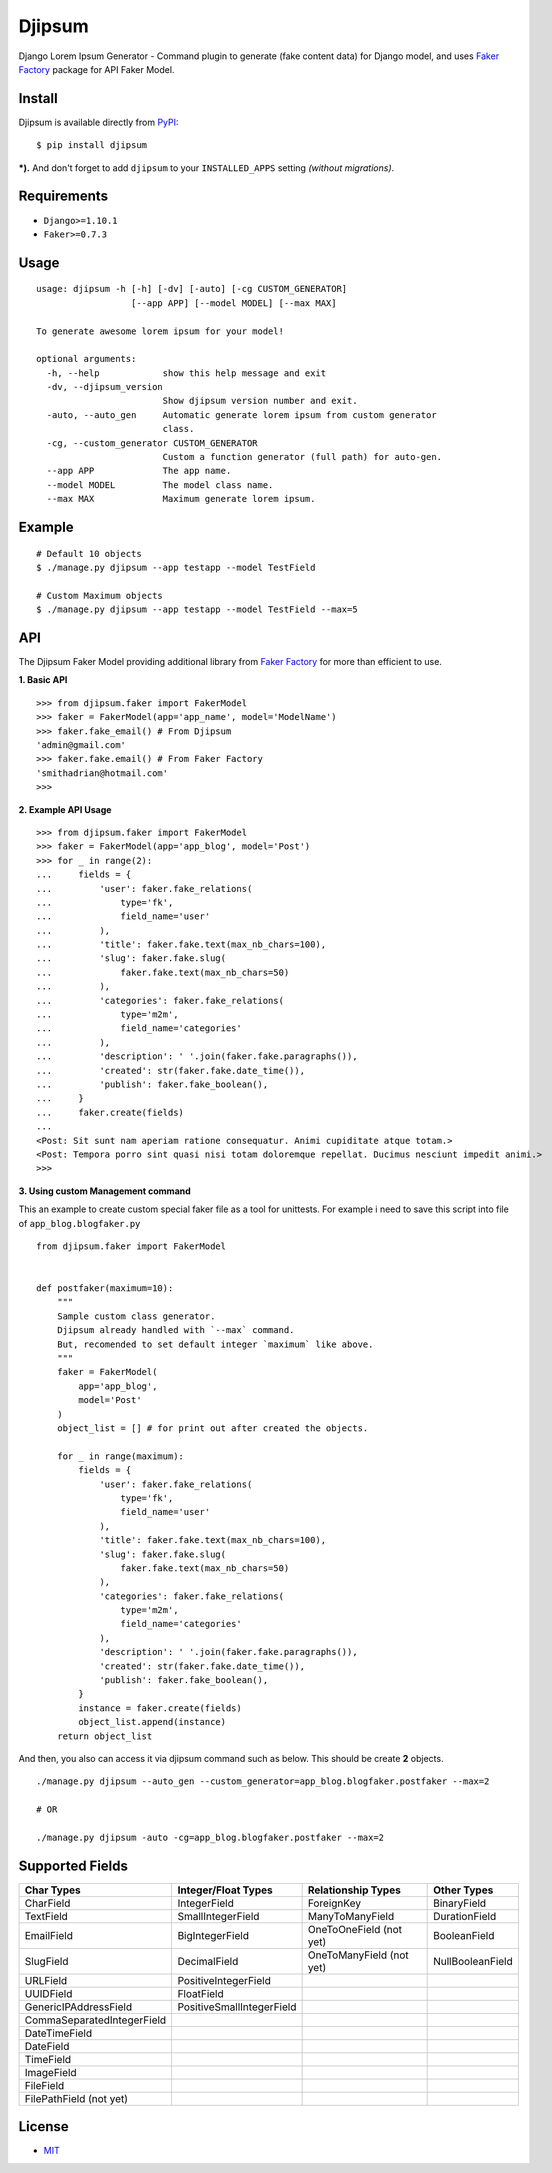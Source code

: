 Djipsum
====================================

.. image:: https://img.shields.io/pypi/v/djipsum.svg?style=flat-square&label=version
   :target: https://pypi.python.org/pypi/djipsum

.. image:: https://img.shields.io/badge/license-MIT-blue.svg?style=flat-square
   :target: https://raw.githubusercontent.com/agusmakmun/djipsum/master/LICENSE

.. image:: https://img.shields.io/pypi/pyversions/djipsum.svg?style=flat-square
   :target: https://github.com/agusmakmun/djipsum

.. image:: https://img.shields.io/pypi/dm/djipsum.svg?style=flat-square
   :target: https://pypi.python.org/pypi/djipsum


Django Lorem Ipsum Generator - Command plugin to generate (fake content data) for Django model, and uses `Faker Factory`_ package for API Faker Model.

.. image:: http://i.imgur.com/8vg0KoC.png


Install
----------------------

Djipsum is available directly from `PyPI`_:

::

    $ pip install djipsum


***).** And don't forget to add ``djipsum`` to your ``INSTALLED_APPS`` setting `(without migrations)`.


Requirements
----------------------

* ``Django>=1.10.1``
* ``Faker>=0.7.3``


Usage
----------------------

::

    usage: djipsum -h [-h] [-dv] [-auto] [-cg CUSTOM_GENERATOR]
                      [--app APP] [--model MODEL] [--max MAX]

    To generate awesome lorem ipsum for your model!

    optional arguments:
      -h, --help            show this help message and exit
      -dv, --djipsum_version
                            Show djipsum version number and exit.
      -auto, --auto_gen     Automatic generate lorem ipsum from custom generator
                            class.
      -cg, --custom_generator CUSTOM_GENERATOR
                            Custom a function generator (full path) for auto-gen.
      --app APP             The app name.
      --model MODEL         The model class name.
      --max MAX             Maximum generate lorem ipsum.


Example
----------------------

::

    # Default 10 objects
    $ ./manage.py djipsum --app testapp --model TestField

    # Custom Maximum objects
    $ ./manage.py djipsum --app testapp --model TestField --max=5


API
----------------------

The Djipsum Faker Model providing additional library from `Faker Factory`_ for more than efficient to use.

**1. Basic API**

::

    >>> from djipsum.faker import FakerModel
    >>> faker = FakerModel(app='app_name', model='ModelName')
    >>> faker.fake_email() # From Djipsum
    'admin@gmail.com'
    >>> faker.fake.email() # From Faker Factory
    'smithadrian@hotmail.com'
    >>>

**2. Example API Usage**

::

    >>> from djipsum.faker import FakerModel
    >>> faker = FakerModel(app='app_blog', model='Post')
    >>> for _ in range(2):
    ...     fields = {
    ...         'user': faker.fake_relations(
    ...             type='fk',
    ...             field_name='user'
    ...         ),
    ...         'title': faker.fake.text(max_nb_chars=100),
    ...         'slug': faker.fake.slug(
    ...             faker.fake.text(max_nb_chars=50)
    ...         ),
    ...         'categories': faker.fake_relations(
    ...             type='m2m',
    ...             field_name='categories'
    ...         ),
    ...         'description': ' '.join(faker.fake.paragraphs()),
    ...         'created': str(faker.fake.date_time()),
    ...         'publish': faker.fake_boolean(),
    ...     }
    ...     faker.create(fields)
    ...
    <Post: Sit sunt nam aperiam ratione consequatur. Animi cupiditate atque totam.>
    <Post: Tempora porro sint quasi nisi totam doloremque repellat. Ducimus nesciunt impedit animi.>
    >>>


**3. Using custom Management command**

This an example to create custom special faker file as a tool for unittests.
For example i need to save this script into file of ``app_blog.blogfaker.py``

::

    from djipsum.faker import FakerModel


    def postfaker(maximum=10):
        """
        Sample custom class generator.
        Djipsum already handled with `--max` command.
        But, recomended to set default integer `maximum` like above.
        """
        faker = FakerModel(
            app='app_blog',
            model='Post'
        )
        object_list = [] # for print out after created the objects.

        for _ in range(maximum):
            fields = {
                'user': faker.fake_relations(
                    type='fk',
                    field_name='user'
                ),
                'title': faker.fake.text(max_nb_chars=100),
                'slug': faker.fake.slug(
                    faker.fake.text(max_nb_chars=50)
                ),
                'categories': faker.fake_relations(
                    type='m2m',
                    field_name='categories'
                ),
                'description': ' '.join(faker.fake.paragraphs()),
                'created': str(faker.fake.date_time()),
                'publish': faker.fake_boolean(),
            }
            instance = faker.create(fields)
            object_list.append(instance)
        return object_list


And then, you also can access it via djipsum command such as below. This should be create **2** objects.

::

    ./manage.py djipsum --auto_gen --custom_generator=app_blog.blogfaker.postfaker --max=2

    # OR

    ./manage.py djipsum -auto -cg=app_blog.blogfaker.postfaker --max=2



Supported Fields
----------------------

+-------------------------------+----------------------------+--------------------------+--------------------+
| Char Types                    | Integer/Float Types        | Relationship Types       | Other Types        |
+===============================+============================+==========================+====================+
| CharField                     | IntegerField               | ForeignKey               | BinaryField        |
+-------------------------------+----------------------------+--------------------------+--------------------+
| TextField                     | SmallIntegerField          | ManyToManyField          | DurationField      |
+-------------------------------+----------------------------+--------------------------+--------------------+
| EmailField                    | BigIntegerField            | OneToOneField (not yet)  | BooleanField       |
+-------------------------------+----------------------------+--------------------------+--------------------+
| SlugField                     | DecimalField               | OneToManyField (not yet) | NullBooleanField   |
+-------------------------------+----------------------------+--------------------------+--------------------+
| URLField                      | PositiveIntegerField       |                          |                    |
+-------------------------------+----------------------------+--------------------------+--------------------+
| UUIDField                     | FloatField                 |                          |                    |
+-------------------------------+----------------------------+--------------------------+--------------------+
| GenericIPAddressField         | PositiveSmallIntegerField  |                          |                    |
+-------------------------------+----------------------------+--------------------------+--------------------+
| CommaSeparatedIntegerField    |                            |                          |                    |
+-------------------------------+----------------------------+--------------------------+--------------------+
| DateTimeField                 |                            |                          |                    |
+-------------------------------+----------------------------+--------------------------+--------------------+
| DateField                     |                            |                          |                    |
+-------------------------------+----------------------------+--------------------------+--------------------+
| TimeField                     |                            |                          |                    |
+-------------------------------+----------------------------+--------------------------+--------------------+
| ImageField                    |                            |                          |                    |
+-------------------------------+----------------------------+--------------------------+--------------------+
| FileField                     |                            |                          |                    |
+-------------------------------+----------------------------+--------------------------+--------------------+
| FilePathField (not yet)       |                            |                          |                    |
+-------------------------------+----------------------------+--------------------------+--------------------+


License
----------------------

- `MIT`_


.. _PyPI: https://pypi.python.org/pypi/djipsum
.. _MIT: https://github.com/agusmakmun/djipsum/blob/master/LICENSE
.. _Faker Factory: https://github.com/joke2k/faker
